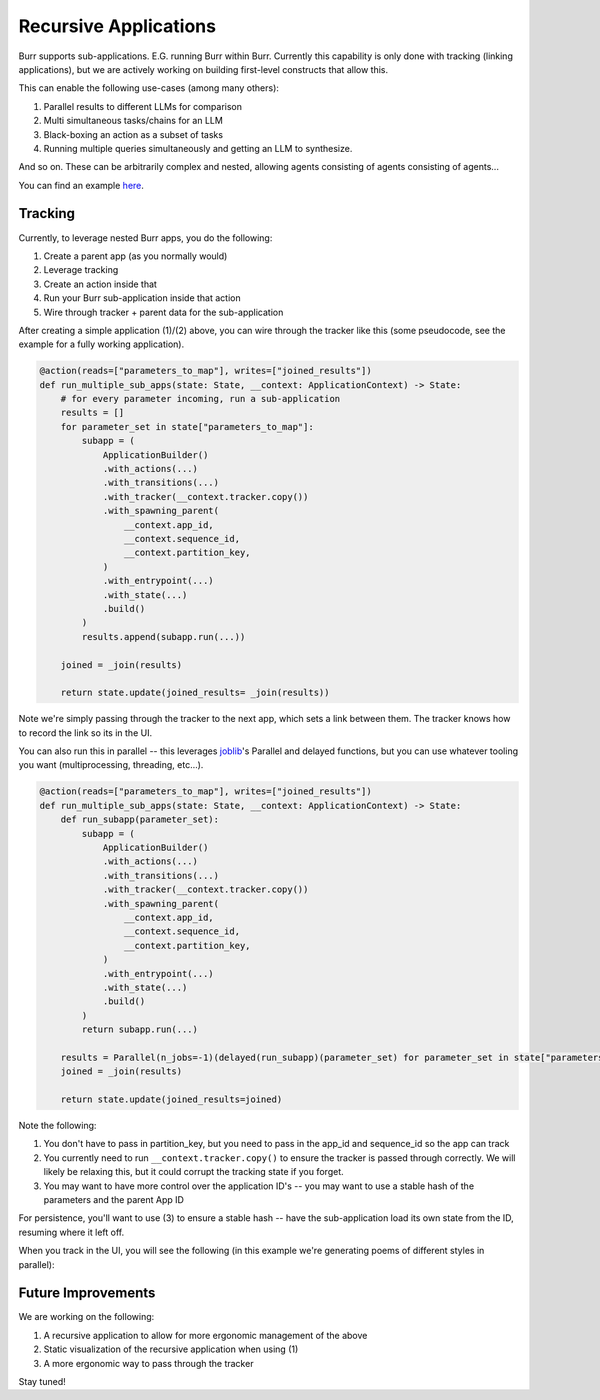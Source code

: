 ======================
Recursive Applications
======================

Burr supports sub-applications. E.G. running Burr within Burr.
Currently this capability is only done with tracking (linking applications),
but we are actively working on building first-level constructs that allow this.

This can enable the following use-cases (among many others):

1. Parallel results to different LLMs for comparison
2. Multi simultaneous tasks/chains for an LLM
3. Black-boxing an action as a subset of tasks
4. Running multiple queries simultaneously and getting an LLM to synthesize.

And so on. These can be arbitrarily complex and nested, allowing agents consisting of agents consisting of agents...

.. image:: ../_static/meme.png
    :align: center

You can find an example `here <https://github.com/dagworks-inc/burr/tree/main/examples/recursive>`_.

--------
Tracking
--------

Currently, to leverage nested Burr apps, you do the following:

1. Create a parent app (as you normally would)
2. Leverage tracking
3. Create an action inside that
4. Run your Burr sub-application inside that action
5. Wire through tracker + parent data for the sub-application


After creating a simple application (1)/(2) above, you can wire through the tracker like this (some pseudocode, see the example for a fully working application).


.. code-block:: python

    @action(reads=["parameters_to_map"], writes=["joined_results"])
    def run_multiple_sub_apps(state: State, __context: ApplicationContext) -> State:
        # for every parameter incoming, run a sub-application
        results = []
        for parameter_set in state["parameters_to_map"]:
            subapp = (
                ApplicationBuilder()
                .with_actions(...)
                .with_transitions(...)
                .with_tracker(__context.tracker.copy())
                .with_spawning_parent(
                    __context.app_id,
                    __context.sequence_id,
                    __context.partition_key,
                )
                .with_entrypoint(...)
                .with_state(...)
                .build()
            )
            results.append(subapp.run(...))

        joined = _join(results)

        return state.update(joined_results= _join(results))

Note we're simply passing through the tracker to the next app, which sets a link between them.
The tracker knows how to record the link so its in the UI.

You can also run this in parallel -- this leverages `joblib <https://joblib.readthedocs.io/en/latest/>`_'s
Parallel and delayed functions, but you can use whatever tooling you want (multiprocessing, threading, etc...).

.. code-block:: python

    @action(reads=["parameters_to_map"], writes=["joined_results"])
    def run_multiple_sub_apps(state: State, __context: ApplicationContext) -> State:
        def run_subapp(parameter_set):
            subapp = (
                ApplicationBuilder()
                .with_actions(...)
                .with_transitions(...)
                .with_tracker(__context.tracker.copy())
                .with_spawning_parent(
                    __context.app_id,
                    __context.sequence_id,
                    __context.partition_key,
                )
                .with_entrypoint(...)
                .with_state(...)
                .build()
            )
            return subapp.run(...)

        results = Parallel(n_jobs=-1)(delayed(run_subapp)(parameter_set) for parameter_set in state["parameters_to_map"])
        joined = _join(results)

        return state.update(joined_results=joined)

Note the following:

1. You don't have to pass in partition_key, but you need to pass in the app_id and sequence_id so the app can track
2. You currently need to run ``__context.tracker.copy()`` to ensure the tracker is passed through correctly. We will likely be relaxing this, but it could corrupt the tracking state if you forget.
3. You may want to have more control over the application ID's -- you may want to use a stable hash of the parameters and the parent App ID

For persistence, you'll want to use (3) to ensure a stable hash -- have the sub-application load its own state from the ID, resuming where it left off.

When you track in the UI, you will see the following (in this example we're generating poems of different styles in parallel):

.. image:: ../_static/recursive_steps.png
    :align: center

-------------------
Future Improvements
-------------------

We are working on the following:

1. A recursive application to allow for more ergonomic management of the above
2. Static visualization of the recursive application when using (1)
3. A more ergonomic way to pass through the tracker

Stay tuned!
